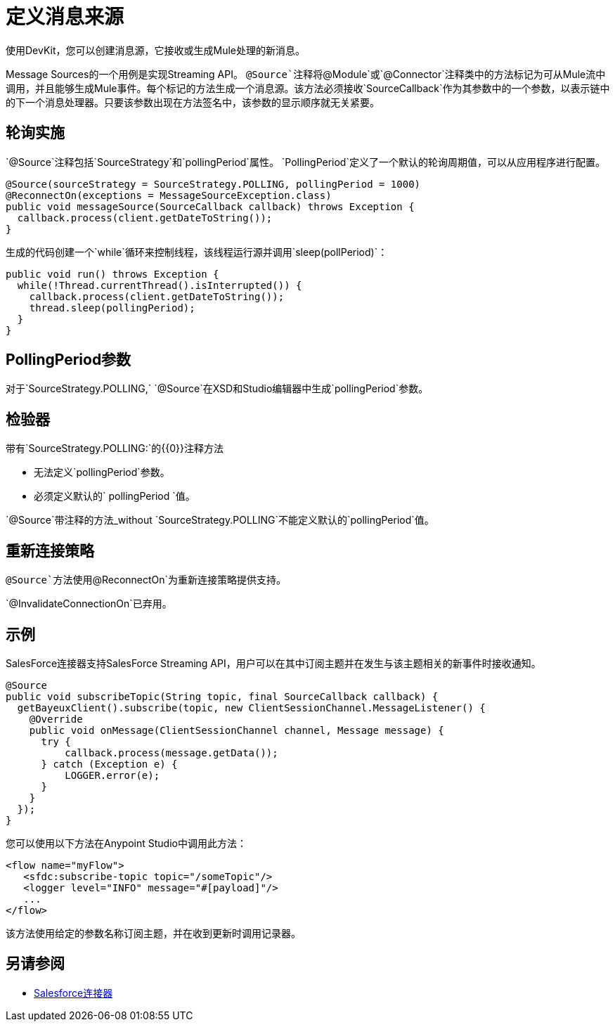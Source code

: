 = 定义消息来源
:keywords: devkit, message sources, polling, source strategy, module, verifiers

使用DevKit，您可以创建消息源，它接收或生成Mule处理的新消息。

Message Sources的一个用例是实现Streaming API。 `@Source`注释将`@Module`或`@Connector`注释类中的方法标记为可从Mule流中调用，并且能够生成Mule事件。每个标记的方法生成一个消息源。该方法必须接收`SourceCallback`作为其参数中的一个参数，以表示链中的下一个消息处理器。只要该参数出现在方法签名中，该参数的显示顺序就无关紧要。

== 轮询实施

`@Source`注释包括`SourceStrategy`和`pollingPeriod`属性。 `PollingPeriod`定义了一个默认的轮询周期值，可以从应用程序进行配置。

[source,java, linenums]
----
@Source(sourceStrategy = SourceStrategy.POLLING, pollingPeriod = 1000)
@ReconnectOn(exceptions = MessageSourceException.class)
public void messageSource(SourceCallback callback) throws Exception {
  callback.process(client.getDateToString());
}
----

生成的代码创建一个`while`循环来控制线程，该线程运行源并调用`sleep(pollPeriod)`：

[source,java, linenums]
----
public void run() throws Exception {
  while(!Thread.currentThread().isInterrupted()) {
    callback.process(client.getDateToString());
    thread.sleep(pollingPeriod);
  }
}
----

==  PollingPeriod参数

对于`SourceStrategy.POLLING,` `@Source`在XSD和Studio编辑器中生成`pollingPeriod`参数。

== 检验器

带有`SourceStrategy.POLLING:`的{​​{0}}注释方法

* 无法定义`pollingPeriod`参数。
* 必须定义默认的` pollingPeriod `值。

`@Source`带注释的方法_without `SourceStrategy.POLLING`不能定义默认的`pollingPeriod`值。

== 重新连接策略

`@Source`方法使用`@ReconnectOn`为重新连接策略提供支持。

`@InvalidateConnectionOn`已弃用。

== 示例

SalesForce连接器支持SalesForce Streaming API，用户可以在其中订阅主题并在发生与该主题相关的新事件时接收通知。

[source,java, linenums]
----
@Source
public void subscribeTopic(String topic, final SourceCallback callback) {
  getBayeuxClient().subscribe(topic, new ClientSessionChannel.MessageListener() {
    @Override
    public void onMessage(ClientSessionChannel channel, Message message) {
      try {
          callback.process(message.getData());
      } catch (Exception e) {
          LOGGER.error(e);
      }
    }
  });
}
----

您可以使用以下方法在Anypoint Studio中调用此方法：

[source,xml, linenums]
----
<flow name="myFlow">
   <sfdc:subscribe-topic topic="/someTopic"/>
   <logger level="INFO" message="#[payload]"/>
   ...
</flow>
----

该方法使用给定的参数名称订阅主题，并在收到更新时调用记录器。

== 另请参阅

*  link:/mule-user-guide/v/3.7/salesforce-connector[Salesforce连接器]
